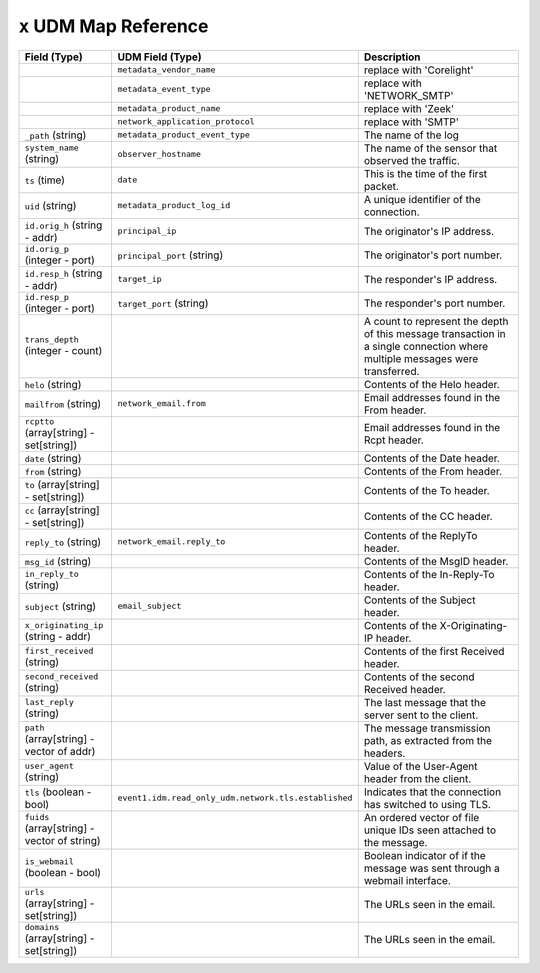 ``x`` UDM Map Reference
--------------------------

.. list-table::
   :header-rows: 1
   :class: longtable
   :widths: 1 1 3

   * - Field (Type)
     - UDM Field (Type)
     - Description

   * -
     - ``metadata_vendor_name``
     - replace with 'Corelight'

   * -
     - ``metadata_event_type``
     - replace with 'NETWORK_SMTP'

   * -
     - ``metadata_product_name``
     - replace with 'Zeek'

   * -
     - ``network_application_protocol``
     - replace with 'SMTP'

   * - ``_path`` (string)
     - ``metadata_product_event_type``
     - The name of the log

   * - ``system_name`` (string)
     - ``observer_hostname``
     - The name of the sensor that observed the traffic.

   * - ``ts`` (time)
     - ``date``
     - This is the time of the first packet.

   * - ``uid`` (string)
     - ``metadata_product_log_id``
     - A unique identifier of the connection.

   * - ``id.orig_h`` (string - addr)
     - ``principal_ip``
     - The originator's IP address.

   * - ``id.orig_p`` (integer - port)
     - ``principal_port`` (string)
     - The originator's port number.

   * - ``id.resp_h`` (string - addr)
     - ``target_ip``
     - The responder's IP address.

   * - ``id.resp_p`` (integer - port)
     - ``target_port`` (string)
     - The responder's port number.

   * - ``trans_depth`` (integer - count)
     -
     - A count to represent the depth of this message transaction in
       a single connection where multiple messages were transferred.

   * - ``helo`` (string)
     -
     - Contents of the Helo header.

   * - ``mailfrom`` (string)
     - ``network_email.from``
     - Email addresses found in the From header.

   * - ``rcptto`` (array[string] - set[string])
     -
     - Email addresses found in the Rcpt header.

   * - ``date`` (string)
     -
     - Contents of the Date header.

   * - ``from`` (string)
     -
     - Contents of the From header.

   * - ``to`` (array[string] - set[string])
     -
     - Contents of the To header.

   * - ``cc`` (array[string] - set[string])
     -
     - Contents of the CC header.

   * - ``reply_to`` (string)
     - ``network_email.reply_to``
     - Contents of the ReplyTo header.

   * - ``msg_id`` (string)
     -
     - Contents of the MsgID header.

   * - ``in_reply_to`` (string)
     -
     - Contents of the In-Reply-To header.

   * - ``subject`` (string)
     - ``email_subject``
     - Contents of the Subject header.

   * - ``x_originating_ip`` (string - addr)
     -
     - Contents of the X-Originating-IP header.

   * - ``first_received`` (string)
     -
     - Contents of the first Received header.

   * - ``second_received`` (string)
     -
     - Contents of the second Received header.

   * - ``last_reply`` (string)
     -
     - The last message that the server sent to the client.

   * - ``path`` (array[string] - vector of addr)
     -
     - The message transmission path, as extracted from the headers.

   * - ``user_agent`` (string)
     -
     - Value of the User-Agent header from the client.

   * - ``tls`` (boolean - bool)
     - ``event1.idm.read_only_udm.network.tls.established``
     - Indicates that the connection has switched to using TLS.

   * - ``fuids`` (array[string] - vector of string)
     -
     - An ordered vector of file unique IDs seen attached to
       the message.

   * - ``is_webmail`` (boolean - bool)
     -
     - Boolean indicator of if the message was sent through a
       webmail interface.

   * - ``urls`` (array[string] - set[string])
     -
     - The URLs seen in the email.

   * - ``domains`` (array[string] - set[string])
     -
     - The URLs seen in the email.
